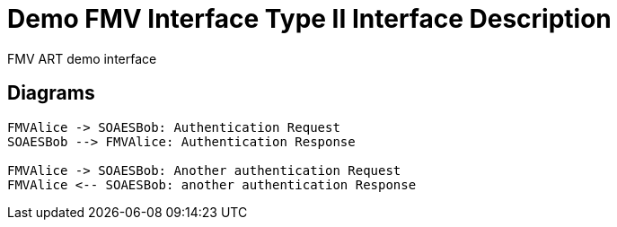 :title: Demo FMV Interface
:type: interface
:status: published
:section: Type II
:datacontent: document
:sourcehost: source
:client: SOAESB


= {title} {section} Interface Description

FMV ART demo interface


== Diagrams


[plantuml,auth-protocol]
....
FMVAlice -> SOAESBob: Authentication Request
SOAESBob --> FMVAlice: Authentication Response

FMVAlice -> SOAESBob: Another authentication Request
FMVAlice <-- SOAESBob: another authentication Response
....
